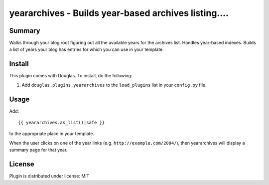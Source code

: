 
.. only:: text

   This document file was automatically generated.  If you want to edit
   the documentation, DON'T do it here--do it in the docstring of the
   appropriate plugin.  Plugins are located in ``douglas/plugins/``.

=======================================================
 yeararchives - Builds year-based archives listing.... 
=======================================================

Summary
=======

Walks through your blog root figuring out all the available years for
the archives list.  Handles year-based indexes.  Builds a list of years
your blog has entries for which you can use in your template.


Install
=======

This plugin comes with Douglas.  To install, do the following:

1. Add ``douglas.plugins.yeararchives`` to the ``load_plugins`` list
   in your ``config.py`` file.


Usage
=====

Add::

    {{ yeararchives.as_list()|safe }}

to the appropriate place in your template.

When the user clicks on one of the year links (e.g.
``http://example.com/2004/``), then yeararchives will display a
summary page for that year.


License
=======

Plugin is distributed under license: MIT
